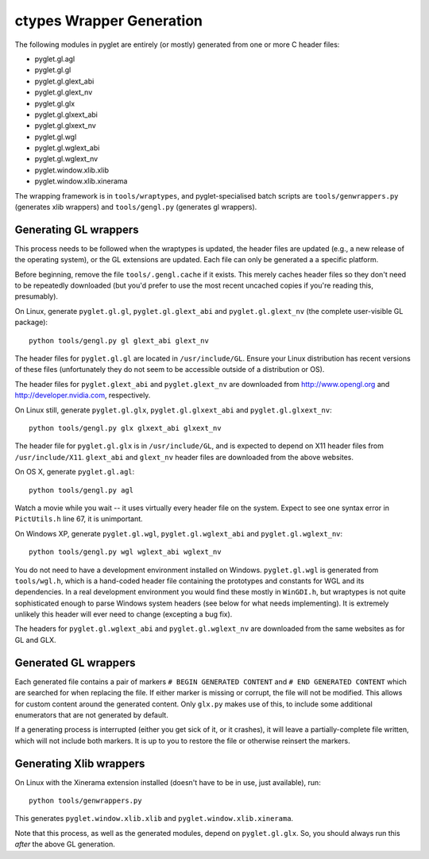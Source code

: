 ctypes Wrapper Generation
=========================

The following modules in pyglet are entirely (or mostly) generated from one or
more C header files:

* pyglet.gl.agl
* pyglet.gl.gl
* pyglet.gl.glext_abi
* pyglet.gl.glext_nv
* pyglet.gl.glx
* pyglet.gl.glxext_abi
* pyglet.gl.glxext_nv
* pyglet.gl.wgl
* pyglet.gl.wglext_abi
* pyglet.gl.wglext_nv
* pyglet.window.xlib.xlib
* pyglet.window.xlib.xinerama

The wrapping framework is in ``tools/wraptypes``, and pyglet-specialised batch
scripts are ``tools/genwrappers.py`` (generates xlib wrappers) and
``tools/gengl.py`` (generates gl wrappers).

Generating GL wrappers
----------------------

This process needs to be followed when the wraptypes is updated, the header
files are updated (e.g., a new release of the operating system), or the GL
extensions are updated.  Each file can only be generated a a specific
platform.

Before beginning, remove the file ``tools/.gengl.cache`` if it exists.  This
merely caches header files so they don't need to be repeatedly downloaded (but
you'd prefer to use the most recent uncached copies if you're reading this,
presumably).

On Linux, generate ``pyglet.gl.gl``, ``pyglet.gl.glext_abi`` and
``pyglet.gl.glext_nv`` (the complete user-visible GL
package)::

    python tools/gengl.py gl glext_abi glext_nv

The header files for ``pyglet.gl.gl`` are located in
``/usr/include/GL``.  Ensure your Linux distribution has recent versions
of these files (unfortunately they do not seem to be accessible outside of a
distribution or OS).

The header files for ``pyglet.glext_abi`` and ``pyglet.glext_nv`` are
downloaded from http://www.opengl.org and http://developer.nvidia.com,
respectively.

On Linux still, generate ``pyglet.gl.glx``, ``pyglet.gl.glxext_abi`` and
``pyglet.gl.glxext_nv``::

    python tools/gengl.py glx glxext_abi glxext_nv

The header file for ``pyglet.gl.glx`` is in ``/usr/include/GL``, and
is expected to depend on X11 header files from ``/usr/include/X11``.
``glext_abi`` and ``glext_nv`` header files are downloaded from the above
websites.

On OS X, generate ``pyglet.gl.agl``::

    python tools/gengl.py agl

Watch a movie while you wait -- it uses virtually every header file on the
system.  Expect to see one syntax error in ``PictUtils.h`` line 67, it is
unimportant.

On Windows XP, generate ``pyglet.gl.wgl``, ``pyglet.gl.wglext_abi`` and
``pyglet.gl.wglext_nv``::

    python tools/gengl.py wgl wglext_abi wglext_nv

You do not need to have a development environment installed on Windows.
``pyglet.gl.wgl`` is generated from ``tools/wgl.h``, which is a hand-coded
header file containing the prototypes and constants for WGL and its
dependencies.  In a real development environment you would find these mostly
in ``WinGDI.h``, but wraptypes is not quite sophisticated enough to parse
Windows system headers (see below for what needs implementing).  It is
extremely unlikely this header will ever need to change (excepting a bug fix).

The headers for ``pyglet.gl.wglext_abi`` and ``pyglet.gl.wglext_nv`` are
downloaded from the same websites as for GL and GLX.

Generated GL wrappers
---------------------

Each generated file contains a pair of markers ``# BEGIN GENERATED CONTENT``
and ``# END GENERATED CONTENT`` which are searched for when replacing the
file.  If either marker is missing or corrupt, the file will not be modified.
This allows for custom content around the generated content.  Only ``glx.py``
makes use of this, to include some additional enumerators that are not
generated by default.

If a generating process is interrupted (either you get sick of it, or it
crashes), it will leave a partially-complete file written, which will not
include both markers.  It is up to you to restore the file or otherwise
reinsert the markers.

Generating Xlib wrappers
------------------------

On Linux with the Xinerama extension installed (doesn't have to be in use,
just available), run::

    python tools/genwrappers.py

This generates ``pyglet.window.xlib.xlib`` and
``pyglet.window.xlib.xinerama``.

Note that this process, as well as the generated modules, depend on
``pyglet.gl.glx``.  So, you should always run this `after` the above GL
generation.


